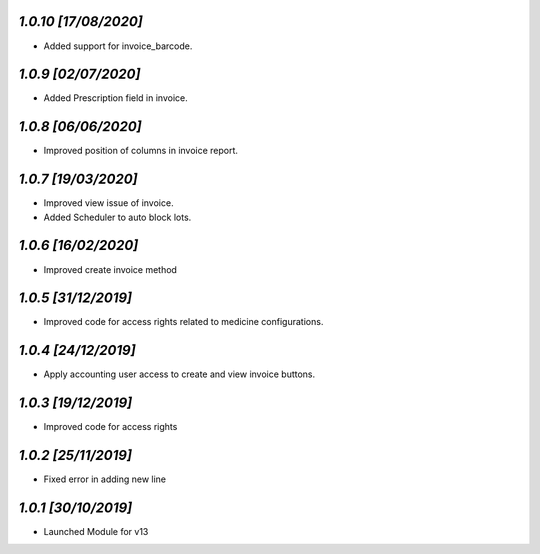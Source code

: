 `1.0.10                                                       [17/08/2020]`
***************************************************************************
- Added support for invoice_barcode.

`1.0.9                                                        [02/07/2020]`
***************************************************************************
- Added Prescription field in invoice.

`1.0.8                                                        [06/06/2020]`
***************************************************************************
- Improved position of columns in invoice report.

`1.0.7                                                        [19/03/2020]`
***************************************************************************
- Improved view issue of invoice.
- Added Scheduler to auto block lots.

`1.0.6                                                        [16/02/2020]`
***************************************************************************
- Improved create invoice method

`1.0.5                                                        [31/12/2019]`
***************************************************************************
- Improved code for access rights related to medicine configurations.

`1.0.4                                                        [24/12/2019]`
***************************************************************************
- Apply accounting user access to create and view invoice buttons.

`1.0.3                                                        [19/12/2019]`
***************************************************************************
- Improved code for access rights

`1.0.2                                                        [25/11/2019]`
***************************************************************************
- Fixed error in adding new line

`1.0.1                                                        [30/10/2019]`
***************************************************************************
- Launched Module for v13